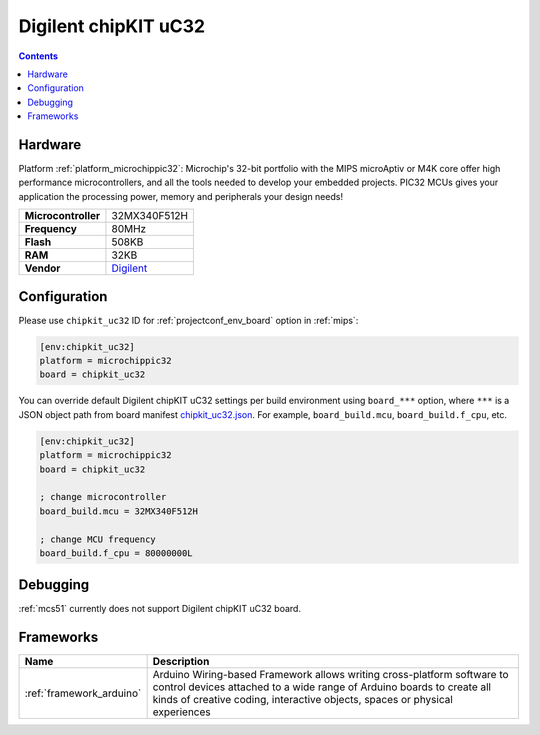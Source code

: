 
.. _board_microchippic32_chipkit_uc32:

Digilent chipKIT uC32
=====================

.. contents::

Hardware
--------

Platform :ref:`platform_microchippic32`: Microchip's 32-bit portfolio with the MIPS microAptiv or M4K core offer high performance microcontrollers, and all the tools needed to develop your embedded projects. PIC32 MCUs gives your application the processing power, memory and peripherals your design needs!

.. list-table::

  * - **Microcontroller**
    - 32MX340F512H
  * - **Frequency**
    - 80MHz
  * - **Flash**
    - 508KB
  * - **RAM**
    - 32KB
  * - **Vendor**
    - `Digilent <http://store.digilentinc.com/chipkit-uc32-basic-microcontroller-board-with-uno-r3-headers/?utm_source=platformio.org&utm_medium=docs>`__


Configuration
-------------

Please use ``chipkit_uc32`` ID for :ref:`projectconf_env_board` option in :ref:`mips`:

.. code-block:: ini

  [env:chipkit_uc32]
  platform = microchippic32
  board = chipkit_uc32

You can override default Digilent chipKIT uC32 settings per build environment using
``board_***`` option, where ``***`` is a JSON object path from
board manifest `chipkit_uc32.json <https://github.com/platformio/platform-microchippic32/blob/master/boards/chipkit_uc32.json>`_. For example,
``board_build.mcu``, ``board_build.f_cpu``, etc.

.. code-block:: ini

  [env:chipkit_uc32]
  platform = microchippic32
  board = chipkit_uc32

  ; change microcontroller
  board_build.mcu = 32MX340F512H

  ; change MCU frequency
  board_build.f_cpu = 80000000L

Debugging
---------
:ref:`mcs51` currently does not support Digilent chipKIT uC32 board.

Frameworks
----------
.. list-table::
    :header-rows:  1

    * - Name
      - Description

    * - :ref:`framework_arduino`
      - Arduino Wiring-based Framework allows writing cross-platform software to control devices attached to a wide range of Arduino boards to create all kinds of creative coding, interactive objects, spaces or physical experiences
